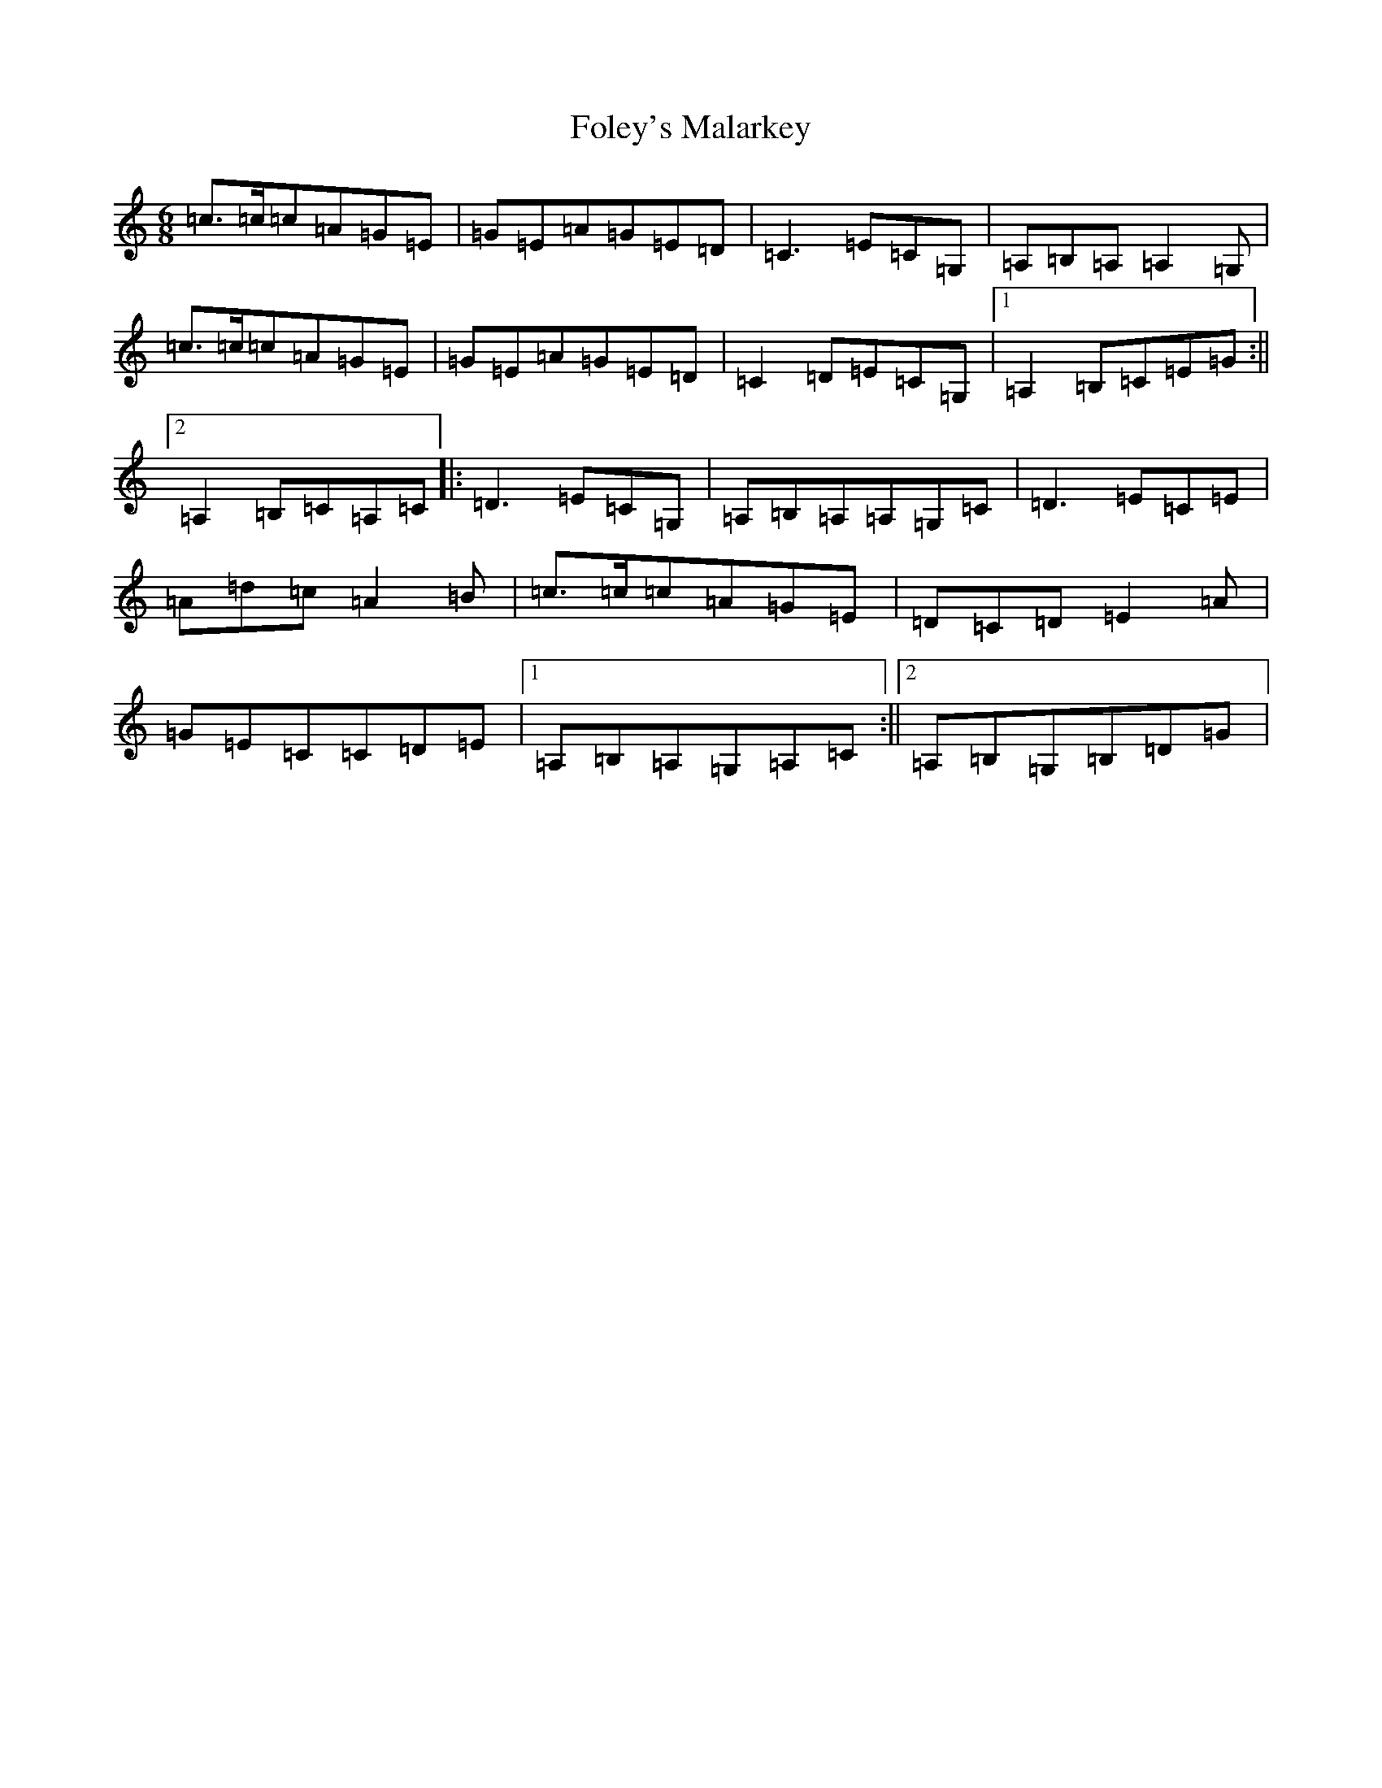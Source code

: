 X: 7081
T: Foley's Malarkey
S: https://thesession.org/tunes/122#setting122
R: jig
M:6/8
L:1/8
K: C Major
=c>=c=c=A=G=E|=G=E=A=G=E=D|=C3=E=C=G,|=A,=B,=A,=A,2=G,|=c>=c=c=A=G=E|=G=E=A=G=E=D|=C2=D=E=C=G,|1=A,2=B,=C=E=G:||2=A,2=B,=C=A,=C|:=D3=E=C=G,|=A,=B,=A,=A,=G,=C|=D3=E=C=E|=A=d=c=A2=B|=c>=c=c=A=G=E|=D=C=D=E2=A|=G=E=C=C=D=E|1=A,=B,=A,=G,=A,=C:||2=A,=B,=G,=B,=D=G|